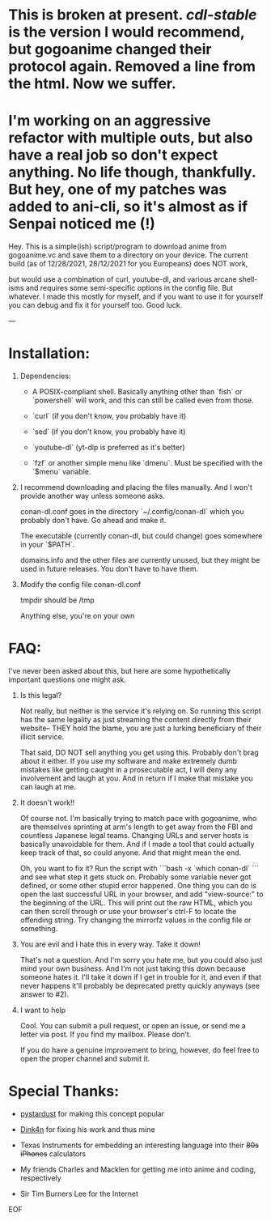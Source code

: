 # This is working now. Sort of. Somehow. Filenames are broken, but it does read the config file, and it does download episodes to the proper directory.
* This is broken at present. [[old/cdl-stable][cdl-stable]] is the version I would recommend, but gogoanime changed their protocol again. Removed a line from the html. Now we suffer.

* I'm working on an aggressive refactor with multiple outs, but also have a real job so don't expect anything. No life though, thankfully. But hey, one of my patches was added to ani-cli, so it's almost as if Senpai noticed me (!)

Hey. This is a simple(ish) script/program to download anime from gogoanime.vc and save them to a directory on your device.
The current build
(as of 12/28/2021, 28/12/2021 for you Europeans)
does
NOT
work,
# and uses
but would use
a combination of curl, youtube-dl, and various arcane shell-isms
and requires some semi-specific options in the config file. But whatever.
I made this mostly for myself, and if you want to use it for yourself
you can debug and fix it for yourself too. Good luck.

---

* Installation:

0. Dependencies:

  - A POSIX-compliant shell. Basically anything other than `fish` or `powershell` will work, and this can still be called even from those.

  - `curl` (if you don't know, you probably have it)

  - `sed` (if you don't know, you probably have it)

  - `youtube-dl` (yt-dlp is preferred as it's better)

  - `fzf` or another simple menu like `dmenu`. Must be specified with the `$menu` variable.

1. I recommend downloading and placing the files manually. And I won't provide another way unless someone asks.

  conan-dl.conf goes in the directory `~/.config/conan-dl` which you probably don't have. Go ahead and make it.

  The executable (currently conan-dl, but could change) goes somewhere in your `$PATH`.

  domains.info and the other files are currently unused, but they might be used in future releases. You don't have to have them.

2. Modify the config file conan-dl.conf

  tmpdir should be /tmp

  Anything else, you're on your own

* FAQ:

I've never been asked about this, but here are some hypothetically important questions one might ask.

1. Is this legal?

  Not really, but neither is the service it's relying on. So running this script has the same legality as just streaming the content directly from their website-- THEY hold the blame, you are just a lurking beneficiary of their illicit service.

  That said, DO NOT sell anything you get using this. Probably don't brag about it either. If you use my software and make extremely dumb mistakes like getting caught in a prosecutable act, I will deny any involvement and laugh at you. And in return if I make that mistake you can laugh at me.

2. It doesn't work!!

  Of course not. I'm basically trying to match pace with gogoanime, who are themselves sprinting at arm's length to get away from the FBI and countless Japanese legal teams. Changing URLs and server hosts is basically unavoidable for them. And if I made a tool that could actually keep track of that, so could anyone. And that might mean the end.

  Oh, you want to fix it? Run the script with ```bash -x `which conan-dl` ``` and see what step it gets stuck on. Probably some variable never got defined, or some other stupid error happened. One thing you can do is open the last successful URL in your browser, and add "view-source:" to the beginning of the URL. This will print out the raw HTML, which you can then scroll through or use your browser's ctrl-F to locate the offending string. Try changing the mirrorfz values in the config file or something.

3. You are evil and I hate this in every way. Take it down!

  That's not a question. And I'm sorry you hate me, but you could also just mind your own business. And I'm not just taking this down because someone hates it. I'll take it down if I get in trouble for it, and even if that never happens it'll probably be deprecated pretty quickly anyways (see answer to #2).

4. I want to help

  Cool. You can submit a pull request, or open an issue, or send me a letter via post. If you find my mailbox. Please don't.

  If you do have a genuine improvement to bring, however, do feel free to open the proper channel and submit it.

* Special Thanks:

- [[https://github.com/pystardust][pystardust]] for making this concept popular

- [[https://github.com/Dink4n][Dink4n]] for fixing his work and thus mine

- Texas Instruments for embedding an interesting language into their +80s iPhones+ calculators

- My friends Charles and Macklen for getting me into anime and coding, respectively

- Sir Tim Burners Lee for the Internet

EOF
